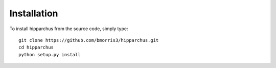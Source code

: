 Installation
============

To install hipparchus from the source code, simply type::

    git clone https://github.com/bmorris3/hipparchus.git
    cd hipparchus
    python setup.py install